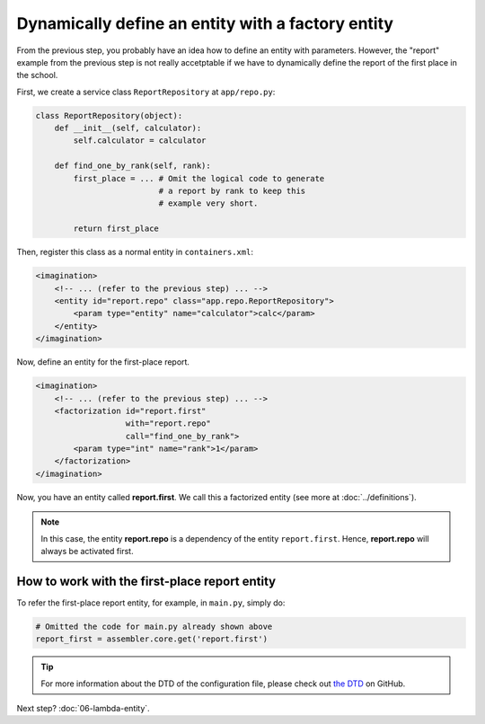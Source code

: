 Dynamically define an entity with a factory entity
##################################################

From the previous step, you probably have an idea how to define an entity with
parameters. However, the "report" example from the previous step is not really
accetptable if we have to dynamically define the report of the first place in
the school.

First, we create a service class ``ReportRepository`` at ``app/repo.py``:

.. code-block:: python

    class ReportRepository(object):
        def __init__(self, calculator):
            self.calculator = calculator

        def find_one_by_rank(self, rank):
            first_place = ... # Omit the logical code to generate
                              # a report by rank to keep this
                              # example very short.

            return first_place

Then, register this class as a normal entity in ``containers.xml``:

.. code-block:: xml

    <imagination>
        <!-- ... (refer to the previous step) ... -->
        <entity id="report.repo" class="app.repo.ReportRepository">
            <param type="entity" name="calculator">calc</param>
        </entity>
    </imagination>

Now, define an entity for the first-place report.

.. code-block:: xml

    <imagination>
        <!-- ... (refer to the previous step) ... -->
        <factorization id="report.first"
                       with="report.repo"
                       call="find_one_by_rank">
            <param type="int" name="rank">1</param>
        </factorization>
    </imagination>

Now, you have an entity called **report.first**. We call this a factorized
entity (see more at :doc:`../definitions`).

.. note::

    In this case, the entity **report.repo** is a dependency of the entity
    ``report.first``. Hence, **report.repo** will always be activated first.

How to work with the first-place report entity
==============================================

To refer the first-place report entity, for example, in ``main.py``, simply do:

.. code-block:: python

    # Omitted the code for main.py already shown above
    report_first = assembler.core.get('report.first')

.. tip::

    For more information about the DTD of the configuration file, please check
    out `the DTD <https://github.com/shiroyuki/Imagination/blob/master/imagination.dtd>`_
    on GitHub.

Next step? :doc:`06-lambda-entity`.
